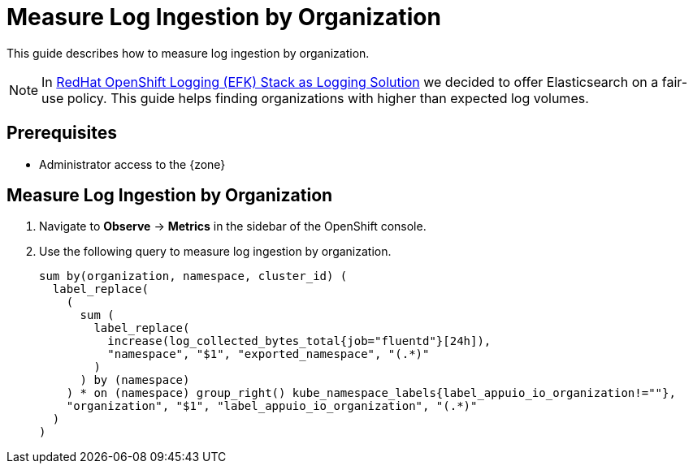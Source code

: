 = Measure Log Ingestion by Organization

This guide describes how to measure log ingestion by organization.

NOTE: In xref:appuio-cloud:ROOT:explanation/decisions/efk-openshift-logging.adoc[RedHat OpenShift Logging (EFK) Stack as Logging Solution] we decided to offer Elasticsearch on a fair-use policy.
This guide helps finding organizations with higher than expected log volumes.

== Prerequisites

* Administrator access to the {zone}

== Measure Log Ingestion by Organization

. Navigate to **Observe** -> **Metrics** in the sidebar of the OpenShift console.

. Use the following query to measure log ingestion by organization.
+
[source]
----
sum by(organization, namespace, cluster_id) (
  label_replace(
    (
      sum (
        label_replace(
          increase(log_collected_bytes_total{job="fluentd"}[24h]),
          "namespace", "$1", "exported_namespace", "(.*)"
        )
      ) by (namespace)
    ) * on (namespace) group_right() kube_namespace_labels{label_appuio_io_organization!=""},
    "organization", "$1", "label_appuio_io_organization", "(.*)"
  )
)
----
